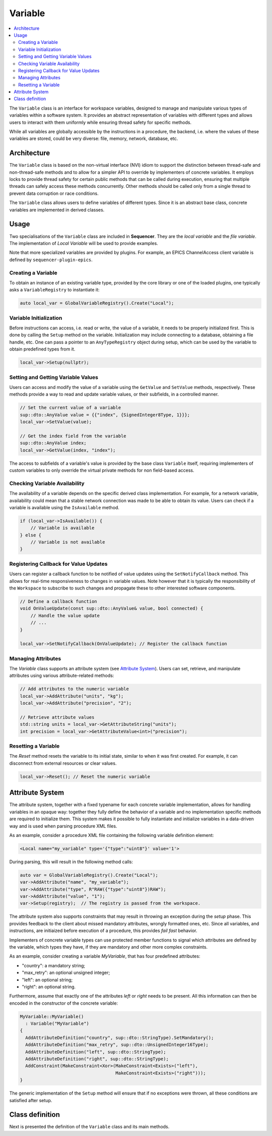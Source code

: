 Variable
========

.. contents::
   :local:


The ``Variable`` class is an interface for workspace variables, designed to manage and manipulate various types of variables within a software system. It provides an abstract representation of variables with different types and allows users to interact with them uniformly while ensuring thread safety for specific methods.

While all variables are globally accessible by the instructions in a procedure, the backend, i.e. where the values of these variables are stored, could be very diverse: file, memory, network, database, etc.

Architecture
------------

The ``Variable`` class is based on the non-virtual interface (NVI) idiom to support the distinction between thread-safe and non-thread-safe methods and to allow for a simpler API to override by implementers of concrete variables. It employs locks to provide thread safety for certain public methods that can be called during execution, ensuring that multiple threads can safely access these methods concurrently. Other methods should be called only from a single thread to prevent data corruption or race conditions.

The ``Variable`` class allows users to define variables of different types. Since it is an abstract base class, concrete variables are implemented in derived classes.

Usage
-----

Two specialisations of the ``Variable`` class are included in **Sequencer**. They are the `local variable` and the `file variable`. The implementation of `Local Variable` will be used to provide examples.

Note that more specialized variables are provided by plugins. For example, an EPICS ChannelAccess client variable is defined by ``sequencer-plugin-epics``.

Creating a Variable
^^^^^^^^^^^^^^^^^^^^

To obtain an instance of an existing variable type, provided by the core library or one of the loaded plugins, one typically asks a ``VariableRegistry`` to instantiate it:

.. code-block:: c++

   auto local_var = GlobalVariableRegistry().Create("Local");

Variable Initialization
^^^^^^^^^^^^^^^^^^^^^^^

Before instructions can access, i.e. read or write, the value of a variable, it needs to be properly initialized first. This is done by calling the ``Setup`` method on the variable. Initialization may include connecting to a database, obtaining a file handle, etc. One can pass a pointer to an ``AnyTypeRegistry`` object during setup, which can be used by the variable to obtain predefined types from it.

.. code-block:: c++

   local_var->Setup(nullptr);

Setting and Getting Variable Values
^^^^^^^^^^^^^^^^^^^^^^^^^^^^^^^^^^^^

Users can access and modify the value of a variable using the ``GetValue`` and ``SetValue`` methods, respectively. These methods provide a way to read and update variable values, or their subfields, in a controlled manner.

.. code-block:: c++

   // Set the current value of a variable
   sup::dto::AnyValue value = {{"index", {SignedInteger8Type, 1}}};
   local_var->SetValue(value);

   // Get the index field from the variable
   sup::dto::AnyValue index;
   local_var->GetValue(index, "index");

The access to subfields of a variable's value is provided by the base class ``Variable`` itself, requiring implementers of custom variables to only override the virtual private methods for non field-based access.

Checking Variable Availability
^^^^^^^^^^^^^^^^^^^^^^^^^^^^^^

The availability of a variable depends on the specific derived class implementation. For example, for a network variable, availability could mean that a stable network connection was made to be able to obtain its value. Users can check if a variable is available using the ``IsAvailable`` method.

.. code-block:: c++

   if (local_var->IsAvailable()) {
       // Variable is available
   } else {
       // Variable is not available
   }

Registering Callback for Value Updates
^^^^^^^^^^^^^^^^^^^^^^^^^^^^^^^^^^^^^^

Users can register a callback function to be notified of value updates using the ``SetNotifyCallback`` method. This allows for real-time responsiveness to changes in variable values. Note however that it is typically the responsibility of the ``Workspace`` to subscribe to such changes and propagate these to other interested software components.

.. code-block:: c++

   // Define a callback function
   void OnValueUpdate(const sup::dto::AnyValue& value, bool connected) {
       // Handle the value update
       // ...
   }

   local_var->SetNotifyCallback(OnValueUpdate); // Register the callback function

Managing Attributes
^^^^^^^^^^^^^^^^^^^

The `Variable` class supports an attribute system (see `Attribute System`_). Users can set, retrieve, and manipulate attributes using various attribute-related methods:

.. code-block:: c++

   // Add attributes to the numeric variable
   local_var->AddAttribute("units", "kg");
   local_var->AddAttribute("precision", "2");

   // Retrieve attribute values
   std::string units = local_var->GetAttributeString("units");
   int precision = local_var->GetAttributeValue<int>("precision");

Resetting a Variable
^^^^^^^^^^^^^^^^^^^^

The `Reset` method resets the variable to its initial state, similar to when it was first created. For example, it can disconnect from external resources or clear values.

.. code-block:: c++

   local_var->Reset(); // Reset the numeric variable

Attribute System
----------------

The attribute system, together with a fixed typename for each concrete variable implementation, allows for handling variables in an opaque way: together they fully define the behavior of a variable and no implementation specific methods are required to initialize them. This system makes it possible to fully instantiate and initialize variables in a data-driven way and is used when parsing procedure XML files.

As an example, consider a procedure XML file containing the following variable definition element:

.. code-block:: xml

   <Local name="my_variable" type='{"type":"uint8"}' value='1'>

During parsing, this will result in the following method calls:

.. code-block:: c++

   auto var = GlobalVariableRegistry().Create("Local");
   var->AddAttribute("name", "my_variable");
   var->AddAttribute("type", R"RAW({"type":"uint8"})RAW");
   var->AddAttribute("value", "1");
   var->Setup(registry);  // The registry is passed from the workspace.

The attribute system also supports constraints that may result in throwing an exception during the `setup` phase. This provides feedback to the client about missed mandatory attributes, wrongly formatted ones, etc. Since all variables, and instructions, are initiaized before execution of a procedure, this provides `fail fast` behavior.

Implementers of concrete variable types can use protected member functions to signal which attributes are defined by the variable, which types they have, if they are mandatory and other more complex constraints.

As an example, consider creating a variable `MyVariable`, that has four predefined attributes:

* "country": a mandatory string;
* "max_retry": an optional unsigned integer;
* "left": an optional string;
* "right": an optional string.

Furthermore, assume that exactly one of the attributes `left` or `right` needs to be present. All this information can then be encoded in the constructor of the concrete variable:

.. code-block:: c++

   MyVariable::MyVariable()
     : Variable("MyVariable")
   {
     AddAttributeDefinition("country", sup::dto::StringType).SetMandatory();
     AddAttributeDefinition("max_retry", sup::dto::UnsignedInteger16Type);
     AddAttributeDefinition("left", sup::dto::StringType);
     AddAttributeDefinition("right", sup::dto::StringType);
     AddConstraint(MakeConstraint<Xor>(MakeConstraint<Exists>("left"),
                                       MakeConstraint<Exists>("right")));
   }

The generic implementation of the ``Setup`` method will ensure that if no exceptions were thrown, all these conditions are satisfied after setup.

Class definition
----------------

Next is presented the definition of the ``Variable`` class and its main methods.

.. doxygenclass:: sup::sequencer::Variable
   :members:
